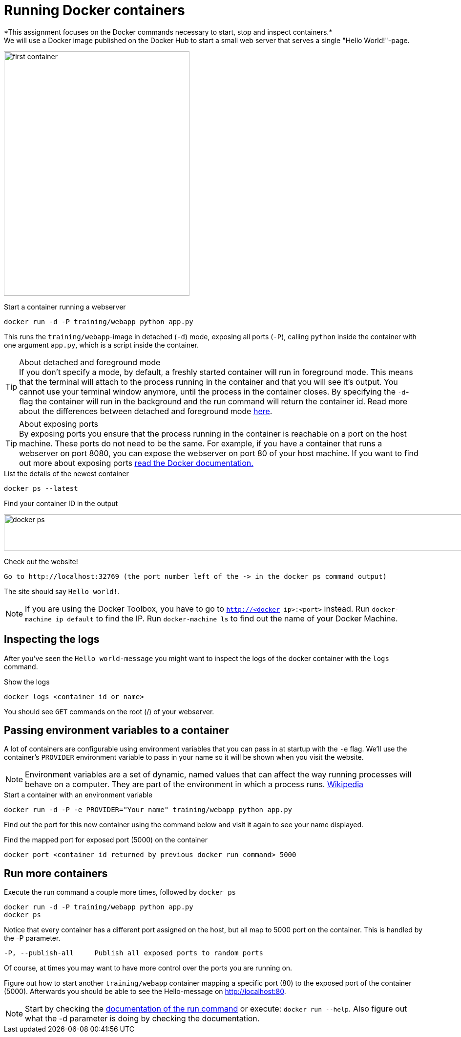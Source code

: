 = Running Docker containers
*This assignment focuses on the Docker commands necessary to start, stop and inspect containers.*
We will use a Docker image published on the Docker Hub to start a small web server that serves a single "Hello World!"-page.
image:first-container.png[width=380,height=500]

.Start a container running a webserver
----
docker run -d -P training/webapp python app.py
----

This runs the `training/webapp`-image in detached (`-d`) mode, exposing all ports (`-P`), calling `python` inside the container with one argument `app.py`, which is a script inside the container.

****
[TIP]
.About detached and foreground mode
If you don't specify a mode, by default, a freshly started container will run in foreground mode. This means that the terminal will attach to the process running in the container and that you will see it's output. You cannot use your terminal window anymore, until the process in the container closes.
By specifying the `-d`-flag the container will run in the background and the run command will return the container id.
Read more about the differences between detached and foreground mode https://docs.docker.com/engine/reference/run/#detached-vs-foreground[here].

[TIP]
.About exposing ports
By exposing ports you ensure that the process running in the container is reachable on a port on the host machine. These ports do not need to be the same. For example, if you have a container that runs a webserver on port 8080, you can expose the webserver on port 80 of your host machine.
If you want to find out more about exposing ports https://docs.docker.com/engine/reference/run/#expose-incoming-ports[read the Docker documentation.]
****

.List the details of the newest container
----
docker ps --latest
----

.Find your container ID in the output
image:docker-ps.png[width=2000,height=74]

.Check out the website!
----
Go to http://localhost:32769 (the port number left of the -> in the docker ps command output)
----
The site should say `Hello world!`.

NOTE: If you are using the Docker Toolbox, you have to go to `http://<docker ip>:<port>` instead. Run `docker-machine ip default` to find the IP. Run `docker-machine ls` to find out the name of your Docker Machine.

++++
<script type="text/javascript" src="https://asciinema.org/a/eZjPnQ0UMrDfiWsaZbu1ExoIK.js" id="asciicast-eZjPnQ0UMrDfiWsaZbu1ExoIK" async data-rows=9></script>
++++

== Inspecting the logs
After you've seen the `Hello world-message` you might want to inspect the logs of the docker container with the `logs` command.

.Show the logs
----
docker logs <container id or name>
----
You should see `GET` commands on the root (/) of your webserver.
++++
<script type="text/javascript" src="https://asciinema.org/a/RYLATesUC7J1Qhq4yD2Kjn3qI.js" id="asciicast-RYLATesUC7J1Qhq4yD2Kjn3qI" async data-rows=8></script>
++++

== Passing environment variables to a container
A lot of containers are configurable using environment variables that you can pass in at startup with the `-e` flag.
We'll use the container's `PROVIDER` environment variable to pass in your name so it will be shown when you visit the website.

NOTE: Environment variables are a set of dynamic, named values that can affect the way running processes will behave on a computer. They are part of the environment in which a process runs. https://en.wikipedia.org/wiki/Environment_variable[Wikipedia]

.Start a container with an environment variable
----
docker run -d -P -e PROVIDER="Your name" training/webapp python app.py
----

Find out the port for this new container using the command below and visit it again to see your name displayed.

.Find the mapped port for exposed port (5000) on the container
----
docker port <container id returned by previous docker run command> 5000
----

== Run more containers
.Execute the run command a couple more times, followed by `docker ps`
----
docker run -d -P training/webapp python app.py
docker ps
----
Notice that every container has a different port assigned on the host, but all map to 5000 port on the container. This is handled by the -P parameter.

----
-P, --publish-all     Publish all exposed ports to random ports
----

Of course, at times you may want to have more control over the ports you are running on.

Figure out how to start another `training/webapp` container mapping a specific port (80) to the exposed port of the container (5000).
Afterwards you should be able to see the Hello-message on http://localhost:80.

NOTE: Start by checking the https://docs.docker.com/engine/reference/run/#/expose-incoming-ports[documentation of the run command] or execute: `docker run --help`. Also figure out what the -d parameter is doing by checking the documentation.

